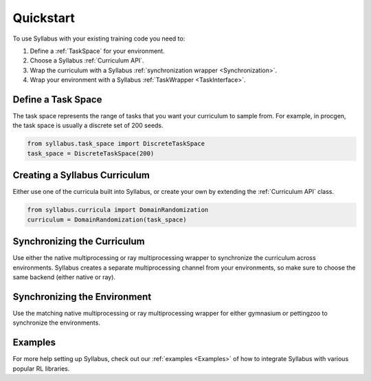 Quickstart
==========

To use Syllabus with your existing training code you need to:

1. Define a :ref:`TaskSpace` for your environment.

2. Choose a Syllabus :ref:`Curriculum API`.

3. Wrap the curriculum with a Syllabus :ref:`synchronization wrapper <Synchronization>`.

4. Wrap your environment with a Syllabus :ref:`TaskWrapper <TaskInterface>`.

^^^^^^^^^^^^^^^^^^^
Define a Task Space
^^^^^^^^^^^^^^^^^^^
The task space represents the range of tasks that you want your curriculum to sample from.
For example, in procgen, the task space is usually a discrete set of 200 seeds.

.. code-block:: python

    from syllabus.task_space import DiscreteTaskSpace 
    task_space = DiscreteTaskSpace(200)

^^^^^^^^^^^^^^^^^^^^^^^^^^^^^^^^
Creating a Syllabus Curriculum
^^^^^^^^^^^^^^^^^^^^^^^^^^^^^^^^
Either use one of the curricula built into Syllabus, or create your own by extending the :ref:`Curriculum API` class.

.. code-block:: python

    from syllabus.curricula import DomainRandomization 
    curriculum = DomainRandomization(task_space)

^^^^^^^^^^^^^^^^^^^^^^^^^^^^^^
Synchronizing the Curriculum
^^^^^^^^^^^^^^^^^^^^^^^^^^^^^^
Use either the native multiprocessing or ray multiprocessing wrapper to synchronize the curriculum across environments.
Syllabus creates a separate multiprocessing channel from your environments, so make sure to choose the same backend (either native or ray).

.. tabs::

   .. tab:: Native Python Multiprocessing

        .. code-block:: python

            from syllabus.core import make_multiprocessing_curriculum
            curriculum, task_queue, update_queue = make_multiprocessing_curriculum(curriculum)
   .. tab:: Ray Multiprocessing

        .. code-block:: python

            from syllabus.core import make_ray_curriculum
            curriculum = make_ray_curriculum(curriculum)

^^^^^^^^^^^^^^^^^^^^^^^^^^^^^^^
Synchronizing the Environment
^^^^^^^^^^^^^^^^^^^^^^^^^^^^^^^
Use the matching native multiprocessing or ray multiprocessing wrapper for either gymnasium or pettingzoo to synchronize the environments.

.. tabs::

   .. tab:: Native Python Multiprocessing for Gymnasium Environments

        .. code-block:: python

            from syllabus.core import GymnasiumSyncWrapper
            env = GymnasiumSyncWrapper(env, task_queue, update_queue)


   .. tab:: Native Python Multiprocessing for PettingZoo Environments

        .. code-block:: python

            from syllabus.core import PettingZooSyncWrapper
            env = PettingZooSyncWrapper(env, task_queue, update_queue)

   .. tab:: Ray Multiprocessing for Gymnasium Environments

        .. code-block:: python

            from syllabus.core import RayGymnasiumSyncWrapper
            env = RayGymnasiumSyncWrapper(env)

   .. tab:: Ray Multiprocessing for PettingZoo Environments

        .. code-block:: python

            from syllabus.core import RayPettingZooSyncWrapper
            env = RayPettingZooSyncWrapper(env)

^^^^^^^^
Examples
^^^^^^^^

For more help setting up Syllabus, check out our :ref:`examples <Examples>`  of how to integrate Syllabus with various popular RL libraries. 